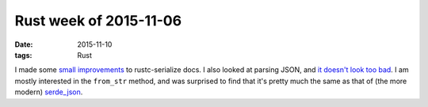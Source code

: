 Rust week of 2015-11-06
=======================

:date: 2015-11-10
:tags: Rust


I made some `small improvements`__ to rustc-serialize docs.  I also
looked at parsing JSON, and `it doesn't look too bad`__.  I am mostly
interested in the ``from_str`` method, and was surprised to find that
it's pretty much the same as that of (the more modern) `serde_json`__.


__ https://github.com/rust-lang-nursery/rustc-serialize/pull/136
__ https://doc.rust-lang.org/num/rustc_serialize/json/index.html
__ https://serde-rs.github.io/serde/serde_json/serde_json
